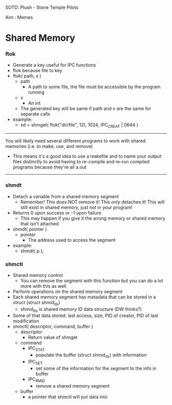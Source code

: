 SOTD: Plush - Stone Temple Pilots

Aim : Memes

* Shared Memory
*** ftok
- Generate a key useful for IPC functions
- ftok because file to key
- ftok( path, x )
  - path
    - A path to some file, the file must be accessible by the program running
  - x
    - An int
  - The generated key will be same if path and x are the same for separate calls
- example:
  - sd = shmget( ftok("dir/file", 12), 1024, IPC_CREAT | 0644 )
-----
You will likely need several different programs to work with shared memories (i.e. to make, use, and remove)
- This means it's a good idea to use a makefile and to name your output files distinctly to avoid having to re-compile and re-run compiled programs because they're all a.out
-----
*** shmdt
- Detach a variable from a shared memory segment
  - Remember! This does NOT remove it! This only detaches it! This will still exist in shared memory, just not in your program!
- Returns 0 upon success or -1 upon failure
  - This may happen if you give it the wrong memory or shared memory that isn't attached
- shmdt( pointer )
  - pointer
    - The address used to access the segment
- example:
  - shmdt( p );
*** shmctl
- Shared memory control
  - You can remove the segment with this function but you can do a lot more with this as well
- Perform operations on the shared memory segment
- Each shared memory segment has metadata that can be stored in a struct (struct shmid_ds)
  - shmid_ds is shared memory ID data structure (DW thinks?)
- Some of that data stored: last access, size, PID of creator, PID of last modification
- shmctl( descriptor, command, buffer )
  - descriptor
    - Return value of shmget
  - command
    - IPC_STAT
      - populate the buffer (struct shmid_ds) with information
    - IPC_SET
      - set some of the information for the segment to the info in buffer
    - IPC_RMID
      - remove a shared memory segment
  - buffer
    - a pointer that shmctl will put data into
